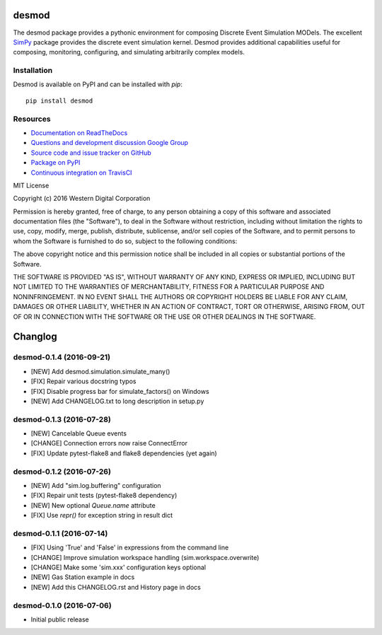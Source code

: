 desmod
======

The desmod package provides a pythonic environment for composing
Discrete Event Simulation MODels. The excellent `SimPy`__ package
provides the discrete event simulation kernel. Desmod provides
additional capabilities useful for composing, monitoring, configuring,
and simulating arbitrarily complex models.

__ https://simpy.readthedocs.io/en/latest/

.. image:: https://readthedocs.org/projects/desmod/badge/?version=latest
    :target: https://desmod.readthedocs.io/en/latest/
    :alt: Documentation Status

.. image:: https://travis-ci.org/SanDisk-Open-Source/desmod.svg?branch=master
    :target: https://travis-ci.org/SanDisk-Open-Source/desmod
    :alt: Build Status


Installation
------------

Desmod is available on PyPI and can be installed with `pip`::

    pip install desmod


Resources
---------

* `Documentation on ReadTheDocs <http://desmod.readthedocs.io/>`_
* `Questions and development discussion Google Group
  <https://groups.google.com/forum/?hl=en#!forum/desmod>`_
* `Source code and issue tracker on GitHub
  <https://github.com/SanDisk-Open-Source/desmod>`_
* `Package on PyPI <https://pypi.python.org/pypi/desmod>`_
* `Continuous integration on TravisCI
  <https://travis-ci.org/SanDisk-Open-Source/desmod>`_


MIT License

Copyright (c) 2016 Western Digital Corporation

Permission is hereby granted, free of charge, to any person obtaining a copy
of this software and associated documentation files (the "Software"), to deal
in the Software without restriction, including without limitation the rights
to use, copy, modify, merge, publish, distribute, sublicense, and/or sell
copies of the Software, and to permit persons to whom the Software is
furnished to do so, subject to the following conditions:

The above copyright notice and this permission notice shall be included in all
copies or substantial portions of the Software.

THE SOFTWARE IS PROVIDED "AS IS", WITHOUT WARRANTY OF ANY KIND, EXPRESS OR
IMPLIED, INCLUDING BUT NOT LIMITED TO THE WARRANTIES OF MERCHANTABILITY,
FITNESS FOR A PARTICULAR PURPOSE AND NONINFRINGEMENT. IN NO EVENT SHALL THE
AUTHORS OR COPYRIGHT HOLDERS BE LIABLE FOR ANY CLAIM, DAMAGES OR OTHER
LIABILITY, WHETHER IN AN ACTION OF CONTRACT, TORT OR OTHERWISE, ARISING FROM,
OUT OF OR IN CONNECTION WITH THE SOFTWARE OR THE USE OR OTHER DEALINGS IN THE
SOFTWARE.


Changlog
========

desmod-0.1.4 (2016-09-21)
-------------------------
* [NEW] Add desmod.simulation.simulate_many()
* [FIX] Repair various docstring typos
* [FIX] Disable progress bar for simulate_factors() on Windows
* [NEW] Add CHANGELOG.txt to long description in setup.py

desmod-0.1.3 (2016-07-28)
-------------------------
* [NEW] Cancelable Queue events
* [CHANGE] Connection errors now raise ConnectError
* [FIX] Update pytest-flake8 and flake8 dependencies (yet again)

desmod-0.1.2 (2016-07-26)
-------------------------
* [NEW] Add "sim.log.buffering" configuration
* [FIX] Repair unit tests (pytest-flake8 dependency)
* [NEW] New optional `Queue.name` attribute
* [FIX] Use `repr()` for exception string in result dict

desmod-0.1.1 (2016-07-14)
-------------------------
* [FIX] Using 'True' and 'False' in expressions from the command line
* [CHANGE] Improve simulation workspace handling (sim.workspace.overwrite)
* [CHANGE] Make some 'sim.xxx' configuration keys optional
* [NEW] Gas Station example in docs
* [NEW] Add this CHANGELOG.rst and History page in docs

desmod-0.1.0 (2016-07-06)
-------------------------
* Initial public release


